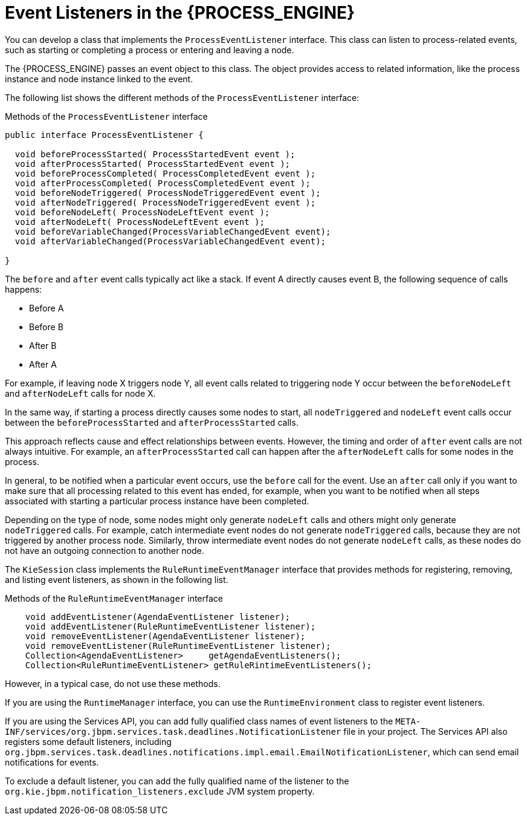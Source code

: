 [id='event-listeners-con_{context}']
= Event Listeners in the {PROCESS_ENGINE}

You can develop a class that implements the `ProcessEventListener` interface. This class can listen to process-related events, such as starting or completing a process or entering and leaving a node.

The {PROCESS_ENGINE} passes an event object to this class. The object provides access to related information, like the process instance and node instance linked to the event.

The following list shows the different methods of the `ProcessEventListener` interface:

.Methods of the `ProcessEventListener` interface
[source,java]
----
public interface ProcessEventListener {

  void beforeProcessStarted( ProcessStartedEvent event );
  void afterProcessStarted( ProcessStartedEvent event );
  void beforeProcessCompleted( ProcessCompletedEvent event );
  void afterProcessCompleted( ProcessCompletedEvent event );
  void beforeNodeTriggered( ProcessNodeTriggeredEvent event );
  void afterNodeTriggered( ProcessNodeTriggeredEvent event );
  void beforeNodeLeft( ProcessNodeLeftEvent event );
  void afterNodeLeft( ProcessNodeLeftEvent event );
  void beforeVariableChanged(ProcessVariableChangedEvent event);
  void afterVariableChanged(ProcessVariableChangedEvent event);

}
----

The `before` and `after` event calls typically act like a stack. If event A directly causes event B, the following sequence of calls happens:

* Before A
* Before B
* After B
* After A

For example, if leaving node X triggers node Y, all event calls related to triggering node Y occur between the `beforeNodeLeft` and `afterNodeLeft` calls for node X. 

In the same way, if starting a process directly causes some nodes to start, all `nodeTriggered` and `nodeLeft` event calls occur between the `beforeProcessStarted` and `afterProcessStarted` calls.

This approach reflects cause and effect relationships between events. However, the timing and order of `after` event calls are not always intuitive. For example, an `afterProcessStarted` call can happen after the `afterNodeLeft` calls for some nodes in the process.

In general, to be notified when a particular event occurs, use the `before` call for the event. Use an `after` call only if you want to make sure that all processing related to this event has ended, for example, when you want to be notified when all steps associated with starting a particular process instance have been completed.

Depending on the type of node, some nodes might only generate `nodeLeft` calls and others might only generate `nodeTriggered` calls. For example, catch intermediate event nodes do not generate `nodeTriggered` calls, because they are not triggered by another process node. Similarly, throw intermediate event nodes do not generate `nodeLeft` calls, as these nodes do not have an outgoing connection to another node.

The `KieSession` class implements the `RuleRuntimeEventManager` interface that provides methods for registering, removing, and listing event listeners, as shown in the following list.

.Methods of the `RuleRuntimeEventManager` interface
[source,java,subs="attributes+"]
----
    void addEventListener(AgendaEventListener listener);       
    void addEventListener(RuleRuntimeEventListener listener);       
    void removeEventListener(AgendaEventListener listener);    
    void removeEventListener(RuleRuntimeEventListener listener);    
    Collection<AgendaEventListener>	getAgendaEventListeners(); 
    Collection<RuleRuntimeEventListener> getRuleRintimeEventListeners(); 
----

However, in a typical case, do not use these methods. 

If you are using the `RuntimeManager` interface, you can use the `RuntimeEnvironment` class to register event listeners.

If you are using the Services API, you can add fully qualified class names of event listeners to the `META-INF/services/org.jbpm.services.task.deadlines.NotificationListener` file in your project. The Services API also registers some default listeners, including `org.jbpm.services.task.deadlines.notifications.impl.email.EmailNotificationListener`, which can send email notifications for events.

To exclude a default listener, you can add the fully qualified name of the listener to the `org.kie.jbpm.notification_listeners.exclude` JVM system property.

